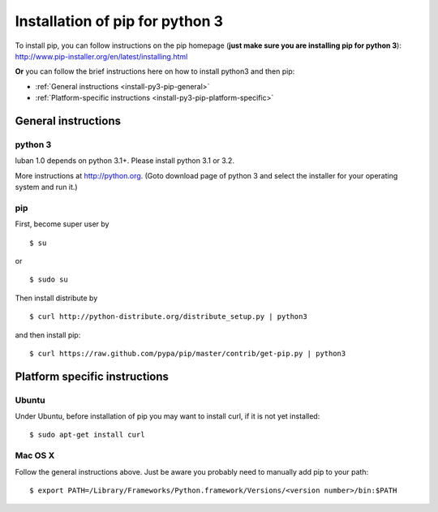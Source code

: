 .. _install-py3-pip:

Installation of pip for python 3
================================

To install pip, you can follow instructions on the pip homepage
(**just make sure you are installing pip for python 3**):
http://www.pip-installer.org/en/latest/installing.html

**Or** you can follow the brief instructions here on how to install
python3 and then pip:

* :ref:`General instructions <install-py3-pip-general>`
* :ref:`Platform-specific instructions <install-py3-pip-platform-specific>`


.. _install-py3-pip-general:

General instructions
--------------------

python 3
~~~~~~~~

luban 1.0 depends on python 3.1+. Please install python 3.1 or 3.2.

More instructions at http://python.org. (Goto download page of python 3 and 
select the installer for your operating system and run it.)



pip
~~~

First, become super user by ::

 $ su

or ::

 $ sudo su

Then install distribute by ::

 $ curl http://python-distribute.org/distribute_setup.py | python3

and then install pip::

 $ curl https://raw.github.com/pypa/pip/master/contrib/get-pip.py | python3


.. _install-py3-pip-platform-specific:

Platform specific instructions
------------------------------

Ubuntu
~~~~~~
Under Ubuntu, before installation of pip you may want to install curl,
if it is not yet installed::

 $ sudo apt-get install curl


Mac OS X
~~~~~~~~

Follow the general instructions above. Just be aware you probably need 
to manually add pip to your path::

 $ export PATH=/Library/Frameworks/Python.framework/Versions/<version number>/bin:$PATH


